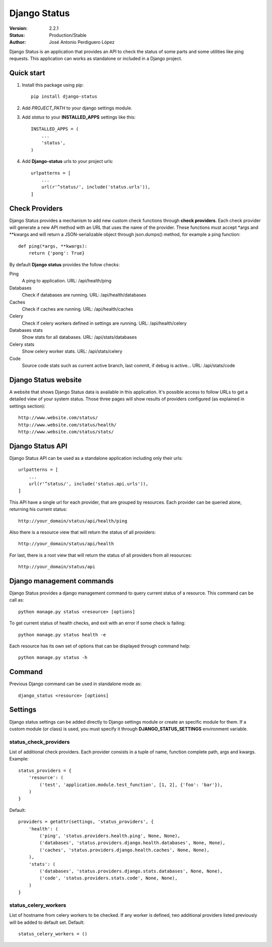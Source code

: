 =============
Django Status
=============

:Version: 2.2.1
:Status: Production/Stable
:Author: José Antonio Perdiguero López

Django Status is an application that provides an API to check the status of some parts and some utilities like ping
requests. This application can works as standalone or included in a Django project.

Quick start
===========

#. Install this package using pip::

    pip install django-status


#. Add *PROJECT_PATH* to your django settings module.
#. Add *status* to your **INSTALLED_APPS** settings like this::

    INSTALLED_APPS = (
        ...
        'status',
    )

#. Add **Django-status** urls to your project urls::

    urlpatterns = [
        ...
        url(r'^status/', include('status.urls')),
    ]

Check Providers
===============
Django Status provides a mechanism to add new custom check functions through **check providers**. Each check provider
will generate a new API method with an URL that uses the name of the provider. These functions must accept \*args and
\*\*kwargs and will return a JSON-serializable object through json.dumps() method, for example a ping function::

    def ping(*args, **kwargs):
        return {'pong': True}

By default **Django status** provides the follow checks:

Ping
    A ping to application.
    URL: /api/health/ping

Databases
    Check if databases are running.
    URL: /api/health/databases

Caches
    Check if caches are running.
    URL: /api/health/caches

Celery
    Check if celery workers defined in settings are running.
    URL: /api/health/celery

Databases stats
    Show stats for all databases.
    URL: /api/stats/databases

Celery stats
    Show celery worker stats.
    URL: /api/stats/celery

Code
    Source code stats such as current active branch, last commit, if debug is active...
    URL: /api/stats/code

Django Status website
=====================
A website that shows Django Status data is available in this application. It's possible access to follow URLs to get a
detailed view of your system status. Those three pages will show results of providers configured (as explained in
settings section)::

    http://www.website.com/status/
    http://www.website.com/status/health/
    http://www.website.com/status/stats/

Django Status API
=================
Django Status API can be used as a standalone application including only their urls::

    urlpatterns = [
        ...
        url(r'^status/', include('status.api.urls')),
    ]

This API have a single url for each provider, that are grouped by resources.
Each provider can be queried alone, returning his current status::

    http://your_domain/status/api/health/ping

Also there is a resource view that will return the status of all providers::

    http://your_domain/status/api/health

For last, there is a root view that will return the status of all providers from all resources::

    http://your_domain/status/api

Django management commands
==========================
Django Status provides a django management command to query current status of a resource. This command can be call as::

    python manage.py status <resource> [options]

To get current status of health checks, and exit with an error if some check is failing::

    python manage.py status health -e

Each resource has its own set of options that can be displayed through command help::

    python manage.py status -h

Command
=======
Previous Django command can be used in standalone mode as::

    django_status <resource> [options]

Settings
========
Django status settings can be added directly to Django settings module or create an specific module for them. If a
custom module (or class) is used, you must specify it through **DJANGO_STATUS_SETTINGS** environment variable.

status_check_providers
----------------------
List of additional check providers. Each provider consists in a tuple of name, function complete path, args and kwargs.
Example::

    status_providers = {
        'resource': (
            ('test', 'application.module.test_function', [1, 2], {'foo': 'bar'}),
        )
    }

Default::

    providers = getattr(settings, 'status_providers', {
        'health': (
            ('ping', 'status.providers.health.ping', None, None),
            ('databases', 'status.providers.django.health.databases', None, None),
            ('caches', 'status.providers.django.health.caches', None, None),
        ),
        'stats': (
            ('databases', 'status.providers.django.stats.databases', None, None),
            ('code', 'status.providers.stats.code', None, None),
        )
    }

status_celery_workers
---------------------
List of hostname from celery workers to be checked. If any worker is defined, two additional providers listed previously
will be added to default set.
Default::

    status_celery_workers = ()

